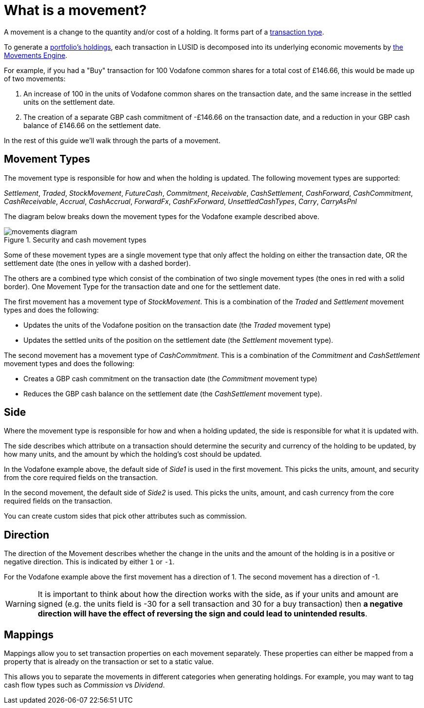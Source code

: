 = What is a movement?
:description: A movement is a change to the quantity and/or cost of a holding in a portfolio.

A movement is a change to the quantity and/or cost of a holding.
It forms part of a xref:reference/transaction-types/index.adoc[transaction type].

To generate a xref:reference/holdings.adoc[portfolio's holdings], each transaction in LUSID is decomposed into its underlying economic movements by xref:explanation/movements-engine.adoc[the Movements Engine].

For example, if you had a "Buy" transaction for 100 Vodafone common shares for a total cost of £146.66, this would be made up of two movements:

. An increase of 100 in the units of Vodafone common shares on the transaction date, and the same increase in the settled units on the settlement date.

. The creation of a separate GBP cash commitment of -£146.66 on the transaction date, and a reduction in your GBP cash balance of £146.66 on the settlement date.

In the rest of this guide we'll walk through the parts of a movement.

== Movement Types

The movement type is responsible for how and when the holding is updated.
The following movement types are supported:

_Settlement_, _Traded_, _StockMovement_, _FutureCash_, _Commitment_, _Receivable_, _CashSettlement_, _CashForward_, _CashCommitment_, _CashReceivable_, _Accrual_, _CashAccrual_, _ForwardFx_, _CashFxForward_, _UnsettledCashTypes_, _Carry_, _CarryAsPnl_

The diagram below breaks down the movement types for the Vodafone example described above.

.Security and cash movement types
image::movements-diagram.png[]

Some of these movement types are a single movement type that only affect the holding on either the transaction date, OR the settlement date (the ones in yellow with a dashed border).

The others are a combined type which consist of the combination of two single movement types (the ones in red with a solid border).
One Movement Type for the transaction date and one for the settlement date.

The first movement has a movement type of _StockMovement_.
This is a combination of the _Traded_ and _Settlement_ movement types and does the following:

* Updates the units of the Vodafone position on the transaction date (the _Traded_ movement type)
* Updates the settled units of the position on the settlement date (the _Settlement_ movement type).

The second movement has a movement type of _CashCommitment_.
This is a combination of the _Commitment_ and _CashSettlement_ movement types and does the following:

* Creates a GBP cash commitment on the transaction date (the _Commitment_ movement type)
* Reduces the GBP cash balance on the settlement date (the _CashSettlement_ movement type).

== Side

Where the movement type is responsible for how and when a holding updated, the side is responsible for what it is updated with.

The side describes which attribute on a transaction should determine the security and currency of the holding to be updated, by how many units, and the amount by which the holding's cost should be updated.

In the Vodafone example above, the default side of _Side1_ is used in the first movement.
This picks the units, amount, and security from the core required fields on the transaction.

In the second movement, the default side of _Side2_ is used.
This picks the units, amount, and cash currency from the core required fields on the transaction.

You can create custom sides that pick other attributes such as commission.



== Direction

The direction of the Movement describes whether the change in the units and the amount of the holding is in a positive or negative direction.
This is indicated by either `1` or `-1`.

For the Vodafone example above the first movement has a direction of 1.
The second movement has a direction of -1.

[WARNING]
====
It is important to think about how the direction works with the side, as if your units and amount are signed
(e.g. the units field is -30 for a sell transaction and 30 for a buy transaction) then *a negative direction will have the effect of reversing the sign and could lead to unintended results*.
====

== Mappings

Mappings allow you to set transaction properties on each movement separately.
These properties can either be mapped from a property that is already on the transaction or set to a static value.

This allows you to separate the movements in different categories when generating holdings.
For example, you may want to tag cash flow types such as _Commission_ vs _Dividend_.
